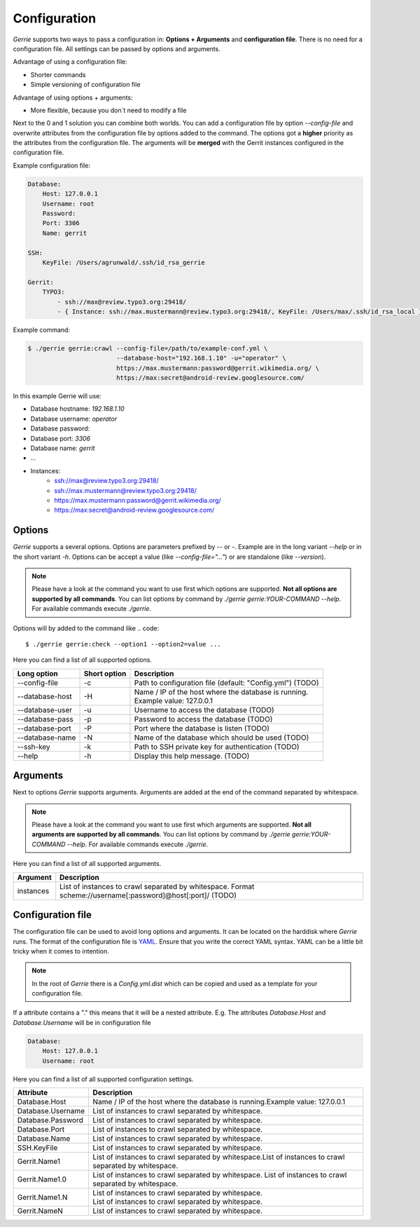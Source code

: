 Configuration
###############

*Gerrie* supports two ways to pass a configuration in: **Options + Arguments** and **configuration file**.
There is no need for a configuration file.
All settings can be passed by options and arguments.

Advantage of using a configuration file:

* Shorter commands
* Simple versioning of configuration file

Advantage of using options + arguments:

* More flexible, because you don`t need to modify a file

Next to the 0 and 1 solution you can combine both worlds.
You can add a configuration file by option *--config-file* and overwrite attributes from the configuration file by options added to the command.
The options got a **higher** priority as the attributes from the configuration file.
The arguments will be **merged** with the Gerrit instances configured in the configuration file.

Example configuration file:

.. code:: yaml

    Database:
        Host: 127.0.0.1
        Username: root
        Password:
        Port: 3306
        Name: gerrit

    SSH:
        KeyFile: /Users/agrunwald/.ssh/id_rsa_gerrie

    Gerrit:
        TYPO3:
            - ssh://max@review.typo3.org:29418/
            - { Instance: ssh://max.mustermann@review.typo3.org:29418/, KeyFile: /Users/max/.ssh/id_rsa_local }

Example command:

.. code::

    $ ./gerrie gerrie:crawl --config-file=/path/to/example-conf.yml \
                            --database-host="192.168.1.10" -u="operator" \
                            https://max.mustermann:password@gerrit.wikimedia.org/ \
                            https://max:secret@android-review.googlesource.com/

In this example Gerrie will use:

* Database hostname: *192.168.1.10*
* Database username: *operator*
* Database password:
* Database port: *3306*
* Database name: *gerrit*
* ...
* Instances:
    * ssh://max@review.typo3.org:29418/
    * ssh://max.mustermann@review.typo3.org:29418/
    * https://max.mustermann:password@gerrit.wikimedia.org/
    * https://max:secret@android-review.googlesource.com/

Options
========
*Gerrie* supports a several options.
Options are parameters prefixed by *--* or *-*.
Example are in the long variant *--help* or in the short variant *-h*.
Options can be accept a value (like *--config-file="..."*) or are standalone (like *--version*).

.. note::

    Please have a look at the command you want to use first which options are supported.
    **Not all options are supported by all commands**.
    You can list options by command by *./gerrie gerrie:YOUR-COMMAND --help*.
    For available commands execute *./gerrie*.

Options will by added to the command like
.. code::

    $ ./gerrie gerrie:check --option1 --option2=value ...

Here you can find a list of all supported options.

+-----------------+----------------+----------------------------------------------------------------------------+
| Long option     | Short option   | | Description                                                              |
+=================+================+============================================================================+
| --config-file   | -c             | Path to configuration file (default: "Config.yml") (TODO)                  |
+-----------------+----------------+----------------------------------------------------------------------------+
| --database-host | -H             | | Name / IP of the host where the database is running.                     |
|                 |                | | Example value: 127.0.0.1                                                 |
+-----------------+----------------+----------------------------------------------------------------------------+
| --database-user | -u             | Username to access the database (TODO)                                     |
+-----------------+----------------+----------------------------------------------------------------------------+
| --database-pass | -p             | Password to access the database (TODO)                                     |
+-----------------+----------------+----------------------------------------------------------------------------+
| --database-port | -P             | Port where the database is listen (TODO)                                   |
+-----------------+----------------+----------------------------------------------------------------------------+
| --database-name | -N             | Name of the database which should be used (TODO)                           |
+-----------------+----------------+----------------------------------------------------------------------------+
| --ssh-key       | -k             | Path to SSH private key for authentication (TODO)                          |
+-----------------+----------------+----------------------------------------------------------------------------+
| --help          | -h             | Display this help message. (TODO)                                          |
+-----------------+----------------+----------------------------------------------------------------------------+

Arguments
==========
Next to options *Gerrie* supports arguments.
Arguments are added at the end of the command separated by whitespace.

.. note::

    Please have a look at the command you want to use first which arguments are supported.
    **Not all arguments are supported by all commands**.
    You can list options by command by *./gerrie gerrie:YOUR-COMMAND --help*.
    For available commands execute *./gerrie*.

Here you can find a list of all supported arguments.

+--------------+--------------------------------------------------------------------------------------------+
| Argument     | Description                                                                                |
+==============+============================================================================================+
| instances    | List of instances to crawl separated by whitespace.                                        |
|              | Format scheme://username[:password]@host[:port]/ (TODO)                                    |
+--------------+--------------------------------------------------------------------------------------------+


Configuration file
======================

The configuration file can be used to avoid long options and arguments.
It can be located on the harddisk where *Gerrie* runs.
The format of the configuration file is `YAML`_.
Ensure that you write the correct YAML syntax.
YAML can be a little bit tricky when it comes to intention.

.. note::

    In the root of *Gerrie* there is a *Config.yml.dist* which can be copied and used as a template for your configuration file.

If a attribute contains a "." this means that it will be a nested attribute.
E.g. The attributes *Database.Host* and *Database.Username* will be in configuration file

.. code:: yaml

    Database:
        Host: 127.0.0.1
        Username: root

Here you can find a list of all supported configuration settings.

+-------------------+--------------------------------------------------------------------------------------------+
| Attribute         | Description                                                                                |
+===================+============================================================================================+
| Database.Host     | Name / IP of the host where the database is running.\                                      |
|                   | Example value: 127.0.0.1                                                                   |
+-------------------+--------------------------------------------------------------------------------------------+
| Database.Username | List of instances to crawl separated by whitespace.                                        |
+-------------------+--------------------------------------------------------------------------------------------+
| Database.Password | List of instances to crawl separated by whitespace.                                        |
+-------------------+--------------------------------------------------------------------------------------------+
| Database.Port     | List of instances to crawl separated by whitespace.                                        |
+-------------------+--------------------------------------------------------------------------------------------+
| Database.Name     | List of instances to crawl separated by whitespace.                                        |
+-------------------+--------------------------------------------------------------------------------------------+
| SSH.KeyFile       | List of instances to crawl separated by whitespace.                                        |
+-------------------+--------------------------------------------------------------------------------------------+
| Gerrit.Name1      | List of instances to crawl separated by whitespace.\                                       |
|                   | List of instances to crawl separated by whitespace.                                        |
+-------------------+--------------------------------------------------------------------------------------------+
| Gerrit.Name1.0    | List of instances to crawl separated by whitespace.                                        |
|                   | List of instances to crawl separated by whitespace.                                        |
+-------------------+--------------------------------------------------------------------------------------------+
| Gerrit.Name1.N    | | List of instances to crawl separated by whitespace.                                      |
|                   | | List of instances to crawl separated by whitespace.                                      |
+-------------------+--------------------------------------------------------------------------------------------+
| Gerrit.NameN      | List of instances to crawl separated by whitespace.                                        |
+-------------------+--------------------------------------------------------------------------------------------+

.. _YAML: http://en.wikipedia.org/wiki/YAML